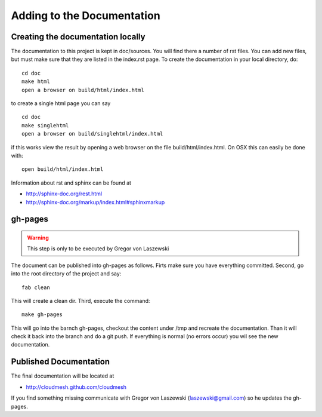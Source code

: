 Adding to the Documentation
------------------------

Creating the documentation locally
^^^^^^^^^^^^^^^^^^^^^^^^^^^^

The documentation to this project is kept in doc/sources. You will
find there a number of rst files. You can add new files, but must make
sure that they are listed in the index.rst page. To create the
documentation in your local directory, do::

   cd doc
   make html
   open a browser on build/html/index.html

..


to create a single html page you can say ::

   cd doc
   make singlehtml
   open a browser on build/singlehtml/index.html

..


if this works view the result by opening a web browser on the file
build/html/index.html. On OSX this can easily be done with::

   open build/html/index.html

Information about rst and sphinx can be found at 

* http://sphinx-doc.org/rest.html
* http://sphinx-doc.org/markup/index.html#sphinxmarkup

gh-pages
^^^^^^^^

.. warning:: This step is only to be executed by Gregor von Laszewski

The document can be published into gh-pages as follows. Firts make
sure you have everything committed. Second, go into
the root directory of the project and say::

    fab clean

..


This will create a clean dir. Third, execute the command::

    make gh-pages

..


This will go into the barnch gh-pages, checkout the content under /tmp
and recreate the documentation. Than it will check it back into the
branch and do a git push. If everything is normal (no errors occur)
you wil see the new documentation. 

Published Documentation
^^^^^^^^^^^^^^^^^^^^

The final documentation will be located at

* http://cloudmesh.github.com/cloudmesh

If you find something missing communicate with Gregor von Laszewski (laszewski@gmail.com) so
he updates the gh-pages.
